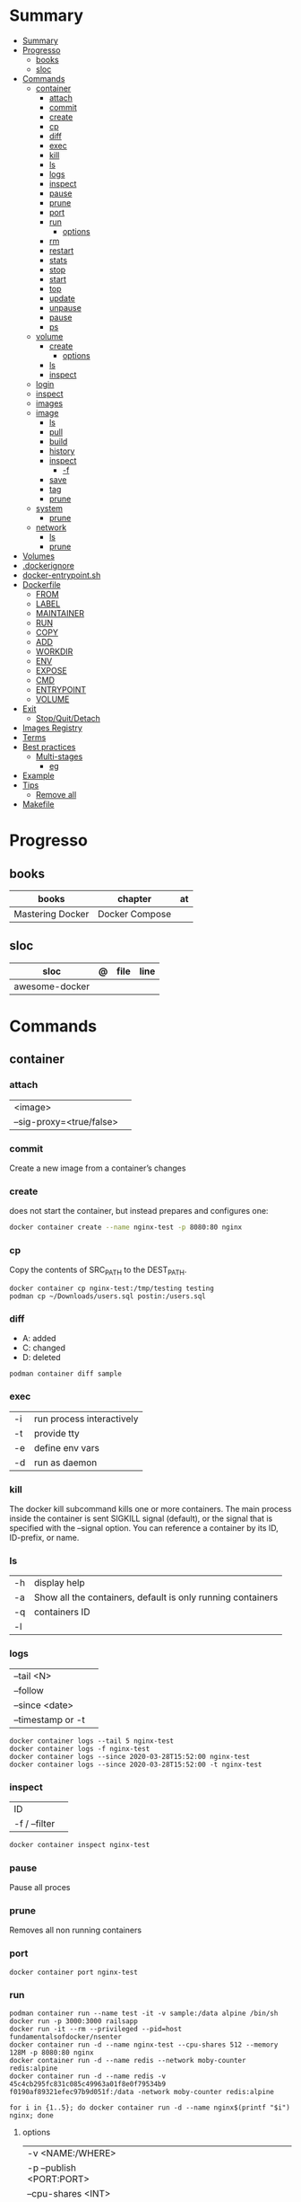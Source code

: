 #+TILE: Containers - Annotations

* Summary
:PROPERTIES:
:TOC:      :include all
:END:
:CONTENTS:
- [[#summary][Summary]]
- [[#progresso][Progresso]]
  - [[#books][books]]
  - [[#sloc][sloc]]
- [[#commands][Commands]]
  - [[#container][container]]
    - [[#attach][attach]]
    - [[#commit][commit]]
    - [[#create][create]]
    - [[#cp][cp]]
    - [[#diff][diff]]
    - [[#exec][exec]]
    - [[#kill][kill]]
    - [[#ls][ls]]
    - [[#logs][logs]]
    - [[#inspect][inspect]]
    - [[#pause][pause]]
    - [[#prune][prune]]
    - [[#port][port]]
    - [[#run][run]]
      - [[#options][options]]
    - [[#rm][rm]]
    - [[#restart][restart]]
    - [[#stats][stats]]
    - [[#stop][stop]]
    - [[#start][start]]
    - [[#top][top]]
    - [[#update][update]]
    - [[#unpause][unpause]]
    - [[#pause][pause]]
    - [[#ps][ps]]
  - [[#volume][volume]]
    - [[#create][create]]
      - [[#options][options]]
    - [[#ls][ls]]
    - [[#inspect][inspect]]
  - [[#login][login]]
  - [[#inspect][inspect]]
  - [[#images][images]]
  - [[#image][image]]
    - [[#ls][ls]]
    - [[#pull][pull]]
    - [[#build][build]]
    - [[#history][history]]
    - [[#inspect][inspect]]
      - [[#-f][-f]]
    - [[#save][save]]
    - [[#tag][tag]]
    - [[#prune][prune]]
  - [[#system][system]]
    - [[#prune][prune]]
  - [[#network][network]]
    - [[#ls][ls]]
    - [[#prune][prune]]
- [[#volumes][Volumes]]
- [[#dockerignore][.dockerignore]]
- [[#docker-entrypointsh][docker-entrypoint.sh]]
- [[#dockerfile][Dockerfile]]
  - [[#from][FROM]]
  - [[#label][LABEL]]
  - [[#maintainer][MAINTAINER]]
  - [[#run][RUN]]
  - [[#copy][COPY]]
  - [[#add][ADD]]
  - [[#workdir][WORKDIR]]
  - [[#env][ENV]]
  - [[#expose][EXPOSE]]
  - [[#cmd][CMD]]
  - [[#entrypoint][ENTRYPOINT]]
  - [[#volume][VOLUME]]
- [[#exit][Exit]]
  - [[#stopquitdetach][Stop/Quit/Detach]]
- [[#images-registry][Images Registry]]
- [[#terms][Terms]]
- [[#best-practices][Best practices]]
  - [[#multi-stages][Multi-stages]]
    - [[#eg][eg]]
- [[#example][Example]]
- [[#tips][Tips]]
  - [[#remove-all][Remove all]]
- [[#makefile][Makefile]]
:END:
* Progresso
** books
| books            | chapter        | at |
|------------------+----------------+----|
| Mastering Docker | Docker Compose |    |

** sloc
| sloc           | @ | file | line |
|----------------+---+------+------|
| awesome-docker |   |      |      |

* Commands
** container
*** attach
|                          |   |
|--------------------------+---|
| <image>                  |   |
| --sig-proxy=<true/false> |   |
*** commit
Create a new image from a container’s changes
*** create
does not start the container, but instead prepares and configures one:

#+begin_src sh
docker container create --name nginx-test -p 8080:80 nginx
#+end_src
*** cp
Copy the contents of SRC_PATH to the DEST_PATH.

#+begin_src shell
docker container cp nginx-test:/tmp/testing testing
podman cp ~/Downloads/users.sql postin:/users.sql
#+end_src
*** diff
- A: added
- C: changed
- D: deleted

#+begin_src shell
podman container diff sample
#+end_src
*** exec
|    |                           |
|----+---------------------------|
| -i | run process interactively |
| -t | provide tty               |
| -e | define env vars           |
| -d | run as daemon             |
*** kill
The docker kill subcommand kills one or more containers. The main process inside
the container is sent SIGKILL signal (default), or the signal that is specified
with the --signal option. You can reference a container by its ID, ID-prefix, or
name.
*** ls
|    |                                                             |
|----+-------------------------------------------------------------|
| -h | display help                                                |
| -a | Show all the containers, default is only running containers |
| -q | containers ID                                               |
| -l |                                                             |
*** logs
|                   |   |
|-------------------+---|
| --tail <N>        |   |
| --follow          |   |
| --since <date>    |   |
| --timestamp or -t |   |

#+begin_src shell
docker container logs --tail 5 nginx-test
docker container logs -f nginx-test
docker container logs --since 2020-03-28T15:52:00 nginx-test
docker container logs --since 2020-03-28T15:52:00 -t nginx-test
#+end_src
*** inspect
|               |   |
|---------------+---|
| ID            |   |
| -f / --filter |   |

#+begin_src sh
docker container inspect nginx-test
#+end_src
*** pause
Pause all proces

*** prune
Removes all non running containers
*** port
#+begin_src shell
docker container port nginx-test
#+end_src
*** run
#+begin_src shell
podman container run --name test -it -v sample:/data alpine /bin/sh
docker run -p 3000:3000 railsapp
docker run -it --rm --privileged --pid=host fundamentalsofdocker/nsenter
docker container run -d --name nginx-test --cpu-shares 512 --memory 128M -p 8080:80 nginx
docker container run -d --name redis --network moby-counter redis:alpine
docker container run -d --name redis -v 45c4cb295fc831c085c49963a01f8e0f79534b9
f0190af89321efec97b9d051f:/data -network moby-counter redis:alpine
#+end_src

#+begin_src shell
for i in {1..5}; do docker container run -d --name nginx$(printf "$i") nginx; done
#+end_src

**** options
|                          |                                                    |
|--------------------------+----------------------------------------------------|
| -v <NAME:/WHERE>         |                                                    |
| -p --publish <PORT:PORT> |                                                    |
| --cpu-shares <INT>       |                                                    |
| --memory <INT>           |                                                    |
|                          |                                                    |
| -d or --detach           | run container in background and print container ID |
| --name <NAME>            | set name                                           |
| -p <ii:II>               | port                                               |
| -i                       | interactively                                      |
| -t                       | tty                                                |
| --pid=<HOST>             |                                                    |
| --privileged             |                                                    |

*** rm
removes one or more containers from the host. The container name or ID can be used.

Command does not remove images. Running or unusable containers will not be removed without the -f option.

#+begin_src shell
docker container stop nginx3 && docker container rm nginx3
#+end_src

|           |   |
|-----------+---|
| --storage |   |
*** restart
Restart one or more containers

#+begin_src shell
docker container restart moby-counter
#+end_src
*** stats
Display a live stream of container(s) resource usage statistics

#+begin_src sh
docker stats nginx-test
#+end_src
*** stop
#+begin_src sh
 docker container stop -t 60 nginx3
#+end_src

|              |   |
|--------------+---|
| --time or -t |   |
*** start
*** top
#+begin_src shell
Display the running processes of a container
#+end_src

#+begin_src sh
docker container top nginx-test
#+end_src

*** update
Update configuration of one or more containers

#+begin_src sh
docker container update --cpu-shares 512 --memory 128M nginx-test
docker container update --cpu-shares 512 --memory 128M --memory-swap 256M nginx-test
#+end_src
*** unpause
*** pause
*** ps
|       |   |
|-------+---|
| --all |   |

#+begin_src sh
docker ps -a
docker ps --filter "status=exited"
#+end_src
** volume
*** create
**** options
|          |                                   |
|----------+-----------------------------------|
| --driver | select a different volume driver. |
|          |                                   |
*** ls
*** inspect
** login
#+begin_src shell
docker login -u gnschenker -p <my secret password>
 docker login private.registry.tld:8080 -u <username> -p <password>
#+end_src
** inspect
|          |   |
|----------+---|
| --format |   |

** images
** image
*** ls
*** pull
#+begin_src shell
docker image pull alpine
docker image pull alpine:3.5
#+end_src
*** build
|                     |   |
|---------------------+---|
| --file <dockerfile> |   |
| --tag <local:name>  |   |

#+begin_src shell
docker image build -t pinger .
#+end_src

*** history
Show the history of an image

|        |   |
|--------+---|
| <NAME> |   |
*** inspect
inspect --options  <ID>
**** -f
*** save
#+begin_src shell
podman image save -o ./backup/my-alpine.tar my-alpine
podman image load -i ./backup/my-alpine.tar
#+end_src
*** tag
#+begin_src shell
docker tag 7146a802571b railsapp
#+end_src
*** prune

** system
*** prune
** network
*** ls
*** prune
* Volumes
* .dockerignore
* docker-entrypoint.sh
* Dockerfile
** FROM
|                       |                   |
|-----------------------+-------------------|
| scratch               | tart from scratch |
| <image-name> or <uri> |                   |
** LABEL
add extra information to the image
** MAINTAINER
** RUN
** COPY
** ADD
ADD keyword also lets us copy and unpack TAR files, as well as providing a URL
as a source for the files and folders to copy.

- can change the ownership that the files

#+begin_src shell
ADD sample.tar /app/bin/
ADD http://example.com/sample.txt /data/
ADD --chown=11:22 ./data/web* /app/data/
#+end_src

** WORKDIR
** ENV
define env variables

#+begin_src dockerfile
ENV meh foo # only set one ENV per line
ENV meh=foo bar=posix # multiple environmental variables on the same line
#+end_src
** EXPOSE
declare all ports that the application is listening on and that need to be
accessible from outside of the container
** CMD
used to define the parameters of the program set in ENTRYPOINT

- executed only at the start of image run
- can be override with `-w`
#+begin_src shell
FROM alpine:3.10
ENTRYPOINT ["ping"]
CMD ["-c","3","8.8.8.8"]

podman container run -it --rm pinger -w 5 gnu.org

#+end_src
** ENTRYPOINT
used to define the command of the expression

- executed only at the start of image run
- default value is `/bin/sh -c`

#+begin_src shell
FROM alpine:3.10
ENTRYPOINT ["ping"]
CMD ["-c","3","8.8.8.8"]

podman container run -it --rm --entrypoint bin/sh meh
#+end_src
** VOLUME
* Exit
** Stop/Quit/Detach
|         |          |
|---------+----------|
| C-c     | stop all |
| C-p C-q | detach   |
| c-d     | kill     |

* Images Registry
- https:/​/​cloud.​google.​com/​container-​registry
- https:/​/​aws.​amazon.​com/​ecr/​
- https:/​/​azure.​microsoft.​com/​en-​us/
- https:/​/​access.​redhat.​com/​containers/​
- https:/​/​jfrog.​com/​integration/​artifactory-docker-​registry/​
* Terms
- kernel namespace & cgropus
- noisy-neighbor problem
- common vulnerabilities and exposures (CVEs)
- content trust
- man-in-the-middle (MITM)
* Best practices
- should be ephemeral
- order individuals commands so to leverage caching as much as possible
- less layers by combining related commands, smaller images, faster builds and startup times
- use .dockerignore to keep image as lean as possible by not copy unnecessary files
- avoid installing unnecessary packages
- use multi-stages builds

** Multi-stages
*** eg
#+begin_src shell
FROM alpine:3.7 AS build
RUN apk update && \
    apk add --update alpine-sdk
RUN mkdir /app
WORKDIR /app
COPY . /app
RUN mkdir bin
RUN gcc hello.c -o bin/hello

FROM alpine:3.7
COPY --from=build /app/bin/hello /app/hello
CMD /app/hello
#+end_src
* Example
- Rails

#+begin_src ruby
apt-get libsqlite3-dev apt-utils autoconf bison build-essential g++  libgconf-2-4 libgdbm-dev libncurses5-dev libreadline-dev libreadline-dev libssl-dev libxi6 xvfb zip zlib1g-dev \
#+end_src

#+begin_src dockerfile
FROM ruby:2.7.5-slim-bullseye

RUN apt-get update -yqq && apt-get install -yqq apt-utils autoconf bison build-essential curl g++ gcc git libffi-dev libgconf-2-4 libgdbm-dev libncurses5-dev libreadline-dev libreadline-dev libsqlite3-dev libssl-dev libxi6 libyaml-dev make sqlite3 xvfb zip zlib1g-dev fish zile
RUN curl -fsSL https://deb.nodesource.com/setup_lts.x | bash - && apt-get install -y nodejs

COPY . /usr/src/app/
WORKDIR /usr/src/app

RUN npm install --global npm yarn@1.22.17
RUN gem install bundler:2.3.3 rails:6.1.4.4 && bin/setup && bin/rails webpacker:install

#+end_src

#+begin_src yaml
version: '3.8'

services:

  web:
    build: .
    ports:
      - "3000:3000"
#+end_src
RUN apt-get update -yqq && apt-get install -yqq postgresql postgresql-contrib libpq-dev
curl make gcc g++ git libffi-dev libyaml-dev
* Tips
** Remove all
#+begin_src shell
# Stop all containers
docker stop `docker ps -qa`

# Remove all containers
docker rm `docker ps -qa`

# Remove all images
docker rmi -f `docker images -qa `

# Remove all volumes
docker volume rm $(docker volume ls -qf)

# Remove all networks
docker network rm `docker network ls -q`
#+end_src
* Makefile
#+begin_src makefile
# Compose

cbuild:
	$(COMPOSER) build

crun:
	$(COMPOSER) up --detach --build --force-recreate

cshell:
	$(COMPOSER) run --rm pak sh

cstop:
	$(COMPOSER) stop

# Runner

rbuild:
	$(RUNNER) build --tag $(IMAGE_NAME) .

rrun:
	$(RUNNER) run -it --name $(CONTAINER_NAME) $(IMAGE_NAME)

rshell:
	$(RUNNER) run -it --name $(CONTAINER_NAME) $(IMAGE_NAME) sh

runit:
	$(RUNNER) run --name $(CONTAINER_NAME) $(IMAGE_NAME) go test -race -v $(go list ./...)

rpurge:
	$(RUNNER) rm $(CONTAINER_NAME)
	$(RUNNER) stop $(CONTAINER_NAME)
#+end_src
